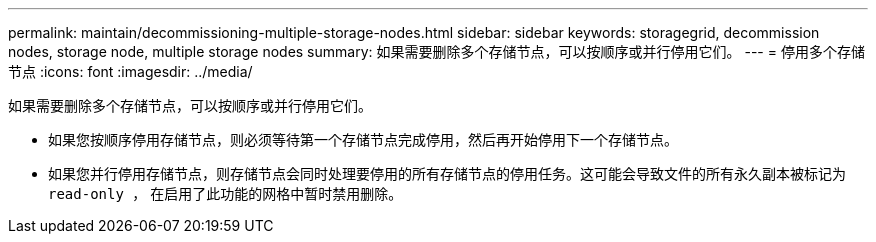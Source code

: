 ---
permalink: maintain/decommissioning-multiple-storage-nodes.html 
sidebar: sidebar 
keywords: storagegrid, decommission nodes, storage node, multiple storage nodes 
summary: 如果需要删除多个存储节点，可以按顺序或并行停用它们。 
---
= 停用多个存储节点
:icons: font
:imagesdir: ../media/


[role="lead"]
如果需要删除多个存储节点，可以按顺序或并行停用它们。

* 如果您按顺序停用存储节点，则必须等待第一个存储节点完成停用，然后再开始停用下一个存储节点。
* 如果您并行停用存储节点，则存储节点会同时处理要停用的所有存储节点的停用任务。这可能会导致文件的所有永久副本被标记为 `read‐only ，` 在启用了此功能的网格中暂时禁用删除。


